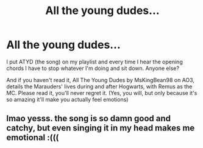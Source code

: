 #+TITLE: All the young dudes...

* All the young dudes...
:PROPERTIES:
:Author: Opening_Disaster6997
:Score: 10
:DateUnix: 1606606804.0
:DateShort: 2020-Nov-29
:FlairText: Recommendation
:END:
I put ATYD (the song) on my playlist and every time I hear the opening chords I have to stop whatever I'm doing and sit down. Anyone else?

And if you haven't read it, All The Young Dudes by MsKingBean98 on AO3, details the Marauders' lives during and after Hogwarts, with Remus as the MC. Please read it, you'll never regret it. (Yes, you will, but only because it's so amazing it'll make you actually feel emotions)


** lmao yesss. the song is so damn good and catchy, but even singing it in my head makes me emotional :(((
:PROPERTIES:
:Author: raptorbitch
:Score: 1
:DateUnix: 1607848749.0
:DateShort: 2020-Dec-13
:END:
